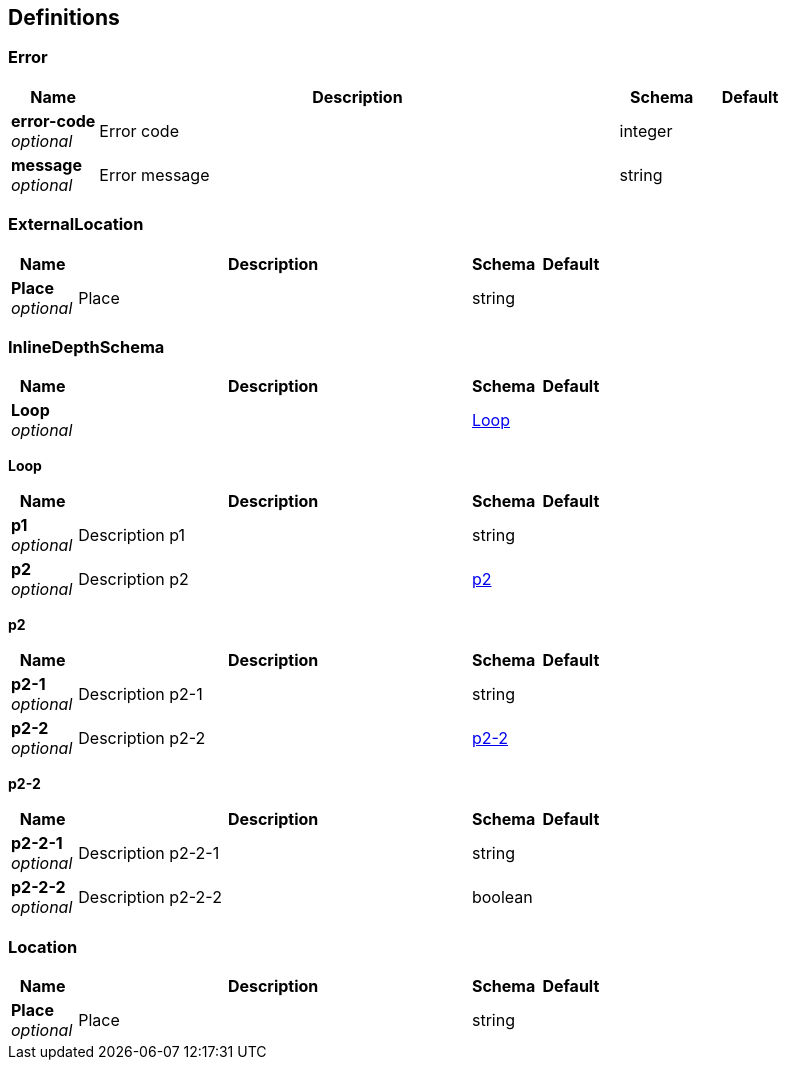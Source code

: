 
[[_definitions]]
== Definitions

[[_error]]
=== Error

[options="header", cols=".^1,.^6,.^1,.^1"]
|===
|Name|Description|Schema|Default
|*error-code* +
_optional_|Error code|integer|
|*message* +
_optional_|Error message|string|
|===


[[_externallocation]]
=== ExternalLocation

[options="header", cols=".^1,.^6,.^1,.^1"]
|===
|Name|Description|Schema|Default
|*Place* +
_optional_|Place|string|
|===


[[_inlinedepthschema]]
=== InlineDepthSchema

[options="header", cols=".^1,.^6,.^1,.^1"]
|===
|Name|Description|Schema|Default
|*Loop* +
_optional_||<<_inlinedepthschema_loop,Loop>>|
|===

[[_inlinedepthschema_loop]]
*Loop*

[options="header", cols=".^1,.^6,.^1,.^1"]
|===
|Name|Description|Schema|Default
|*p1* +
_optional_|Description p1|string|
|*p2* +
_optional_|Description p2|<<_inlinedepthschema_p2,p2>>|
|===

[[_inlinedepthschema_p2]]
*p2*

[options="header", cols=".^1,.^6,.^1,.^1"]
|===
|Name|Description|Schema|Default
|*p2-1* +
_optional_|Description p2-1|string|
|*p2-2* +
_optional_|Description p2-2|<<_inlinedepthschema_p2-2,p2-2>>|
|===

[[_inlinedepthschema_p2-2]]
*p2-2*

[options="header", cols=".^1,.^6,.^1,.^1"]
|===
|Name|Description|Schema|Default
|*p2-2-1* +
_optional_|Description p2-2-1|string|
|*p2-2-2* +
_optional_|Description p2-2-2|boolean|
|===


[[_location]]
=== Location

[options="header", cols=".^1,.^6,.^1,.^1"]
|===
|Name|Description|Schema|Default
|*Place* +
_optional_|Place|string|
|===



